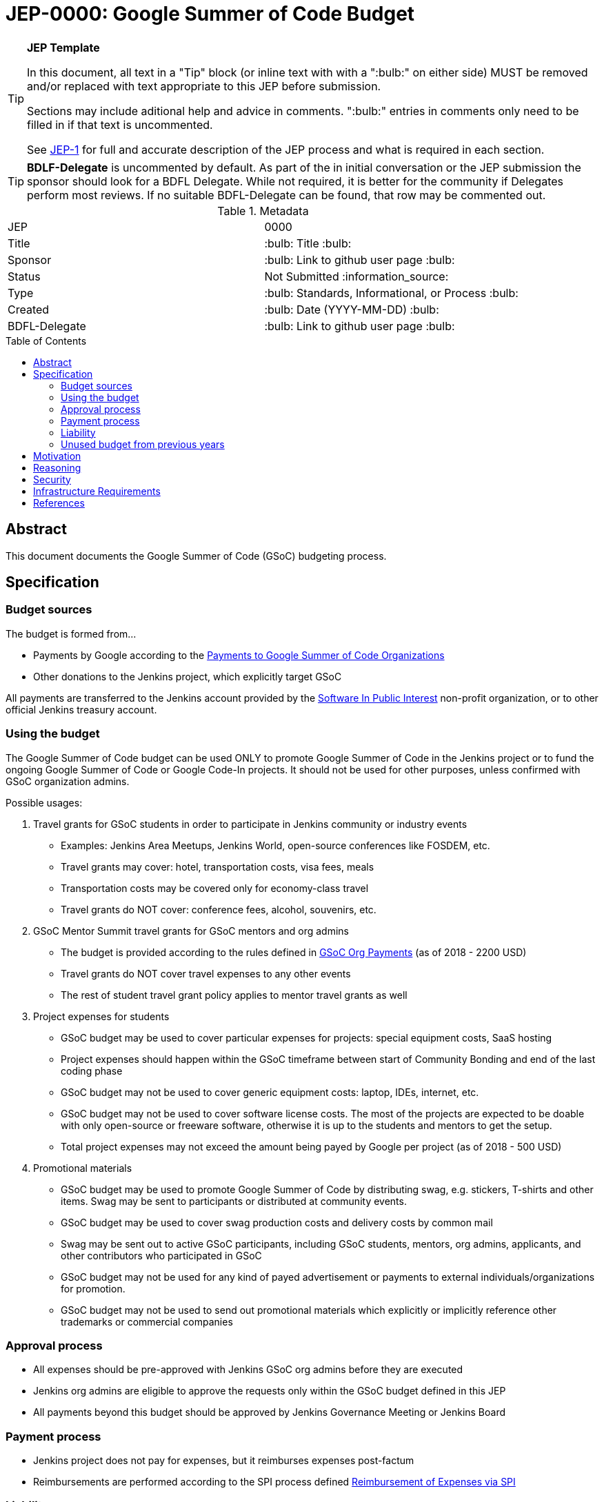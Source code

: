 = JEP-0000: Google Summer of Code Budget
:toc: preamble
:toclevels: 3
ifdef::env-github[]
:tip-caption: :bulb:
:note-caption: :information_source:
:important-caption: :heavy_exclamation_mark:
:caution-caption: :fire:
:warning-caption: :warning:
endif::[]

.**JEP Template**
[TIP]
====
In this document, all text in a "Tip" block (or inline text with with a ":bulb:" on either side)
MUST be removed and/or replaced with text appropriate to this JEP before submission.

Sections may include aditional help and advice in comments.
":bulb:" entries in comments only need to be filled in if that text is uncommented.

See https://github.com/jenkinsci/jep/blob/master/jep/1/README.adoc[JEP-1] for full and accurate description of the JEP process and what is required in each section.
====

[TIP]
====
*BDLF-Delegate* is uncommented by default.
As part of the in initial conversation or the JEP submission the sponsor should
look for a BDFL Delegate.
While not required, it is better for the community if Delegates perform most reviews.
If no suitable BDFL-Delegate can be found, that row may be commented out.
====

.Metadata
[cols="2"]
|===
| JEP
| 0000

| Title
| :bulb: Title :bulb:

| Sponsor
| :bulb: Link to github user page :bulb:

// Use the script `set-jep-status <jep-number> <status>` to update the status.
| Status
| Not Submitted :information_source:

| Type
| :bulb: Standards, Informational, or Process :bulb:

| Created
| :bulb: Date (YYYY-MM-DD) :bulb:

| BDFL-Delegate
| :bulb: Link to github user page :bulb:

//
//
// Uncomment if there is an associated placeholder JIRA issue.
//| JIRA
//| :bulb: https://issues.jenkins-ci.org/browse/JENKINS-nnnnn[JENKINS-nnnnn] :bulb:
//
//
// Uncomment if discussion will occur in forum other than jenkinsci-dev@ mailing list.
//| Discussions-To
//| :bulb: Link to where discussion and final status announcement will occur :bulb:
//
//
// Uncomment if this JEP depends on one or more other JEPs.
//| Requires
//| :bulb: JEP-NUMBER, JEP-NUMBER... :bulb:
//
//
// Uncomment and fill if this JEP is rendered obsolete by a later JEP
//| Superseded-By
//| :bulb: JEP-NUMBER :bulb:
//
//
// Uncomment when this JEP status is set to Accepted, Rejected or Withdrawn.
//| Resolution
//| :bulb: Link to relevant post in the jenkinsci-dev@ mailing list archives :bulb:

|===

== Abstract

This document documents the Google Summer of Code (GSoC) budgeting process.

== Specification

=== Budget sources

The budget is formed from...

* Payments by Google according to the
link:https://developers.google.com/open-source/gsoc/help/org-payments[Payments to Google Summer of Code Organizations ]
* Other donations to the Jenkins project,
which explicitly target GSoC

All payments are transferred to the Jenkins account
provided by the link:https://www.spi-inc.org/[Software In Public Interest] non-profit organization,
or to other official Jenkins treasury account.

=== Using the budget

The Google Summer of Code budget can be used ONLY to promote Google Summer of Code in the Jenkins project
or to fund the ongoing Google Summer of Code
or Google Code-In projects.
It should not be used for other purposes,
unless confirmed with GSoC organization admins.

Possible usages:

1. Travel grants for GSoC students in order to participate in Jenkins community or industry events
** Examples: Jenkins Area Meetups, Jenkins World,
open-source conferences like FOSDEM, etc.
** Travel grants may cover: hotel, transportation costs, visa fees, meals
** Transportation costs may be covered only for economy-class travel
** Travel grants do NOT cover: conference fees, alcohol, souvenirs, etc.
2. GSoC Mentor Summit travel grants for GSoC mentors and org admins
** The budget is provided according to the rules defined in link:https://developers.google.com/open-source/gsoc/help/org-payments[GSoC Org Payments] (as of 2018 - 2200 USD)
** Travel grants do NOT cover travel expenses to any other events
** The rest of student travel grant policy applies to mentor travel grants as well
3. Project expenses for students
** GSoC budget may be used to cover particular expenses for projects: special equipment costs, SaaS hosting
** Project expenses should happen within the GSoC timeframe between start of Community Bonding and end of the last coding phase
** GSoC budget may not be used to cover generic equipment costs: laptop, IDEs, internet, etc.
** GSoC budget may not be used to cover software license costs.
The most of the projects are expected to be doable with only open-source or freeware software,
otherwise it is up to the students and mentors to get the setup.
** Total project expenses may not exceed the amount being payed by Google per project (as of 2018 - 500 USD)
4. Promotional materials
** GSoC budget may be used to promote Google Summer of Code by distributing swag, e.g. stickers, T-shirts and other items.
Swag may be sent to participants or distributed at community events.
** GSoC budget may be used to cover swag production costs and delivery costs by common mail
** Swag may be sent out to active GSoC participants, including GSoC students, mentors, org admins, applicants, and other contributors who participated in GSoC
** GSoC budget may not be used for any kind of payed advertisement or
payments to external individuals/organizations for promotion.
** GSoC budget may not be used to send out promotional materials which explicitly or implicitly reference other trademarks or commercial companies

=== Approval process

* All expenses should be pre-approved with
Jenkins GSoC org admins before they are executed
* Jenkins org admins are eligible to approve the requests only within the GSoC budget defined in this JEP
* All payments beyond this budget should be approved by Jenkins Governance Meeting or Jenkins Board

=== Payment process

* Jenkins project does not pay for expenses,
but it reimburses expenses post-factum
* Reimbursements are performed according to the SPI process defined
link:https://wiki.jenkins.io/display/JENKINS/Reimbursement+of+Expenses+via+SPI[Reimbursement of Expenses via SPI]

=== Liability

Jenkins project has no legal entity which can commit
on expenses.
As GSoC organization, we also
It means that...

* Approval by GSoC org admins does not guarantee the payments
* Jenkins project, GSoC org admins or SPI cannot guarantee ETA of any payment or, in the worst case,
the payment itself
* Jenkins Project or SPI cannot issue guarantee letters for visa applications

=== Unused budget from previous years

Unused budget from previous years are transferred to the next year.
Unused budgets for GSoC mentor summit travel grants may be used for different purpose once transferred
to the next year.

== Motivation

Jenkins operates in Google Summer of Code within rules defined by Google,
and it gets dedicated payments.
In order to promote GSoC and community activities,
we want to spend some of the budget on travel grants and other such promotional programs.
Due to time constraints,
travel grants need to be approved in a short timeframe in mid-summer.
It is a vacation period, and it is difficult to reach out to stakeholders and get approvals during this timeframe.

Having a separate GSoC budget and approval policy would
give more freedom to Jenkins GSoC Org Admins in order
to focus on organizational side of GSoC project.

== Reasoning

To be filled according to the community feedback

== Security

N/A (process JEP)

== Infrastructure Requirements

N/A (process JEP)

== References

* http://jenkins.io/projects/gsoc/
* https://developers.google.com/open-source/gsoc/help/org-payments
* https://www.spi-inc.org/
* https://wiki.jenkins.io/display/JENKINS/Reimbursement+of+Expenses+via+SPI



